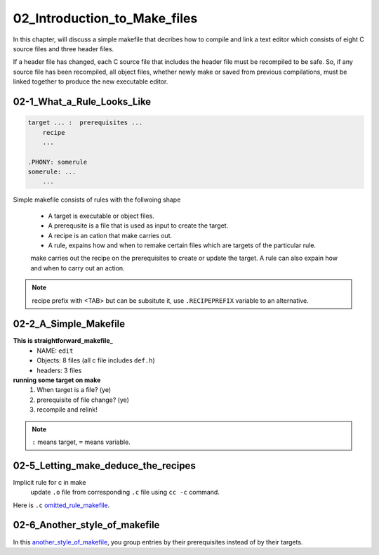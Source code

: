 02_Introduction_to_Make_files
=============================

In this chapter, will discuss a simple makefile that decribes
how to compile and link a text editor which consists of
eight C source files and three header files.

If a header file has changed, each C source file that includes the header file must be recompiled to be safe.
So, if any source file has been recompiled, all object files, whether newly make or saved from previous compilations,
must be linked together to produce the new executable editor.


02-1_What_a_Rule_Looks_Like
---------------------------

.. code-block:: make

   target ... :  prerequisites ...
       recipe
       ...

   .PHONY: somerule
   somerule: ...
       ...

Simple makefile consists of rules with the follwoing shape

   - A target is executable or object files.
   - A prerequsite is a file that is used as input to create the target.
   - A recipe is an cation that make carries out.
   - A rule, expains how and when to remake certain files which are targets of the particular rule.
   make carries out the recipe on the prerequisites to create or update the target.
   A rule can also expain how and when to carry out an action.

.. note::

   recipe prefix with <TAB> but can be subsitute it, use ``.RECIPEPREFIX`` variable to an alternative.

02-2_A_Simple_Makefile
----------------------

**This is straightforward_makefile_**
   - NAME:      ``edit``
   - Objects:   8 files (all c file includes ``def.h``)
   - headers:   3 files

**running some target on make**
   1. When target is a file? (ye)
   #. prerequisite of file change? (ye)
   #. recompile and relink!
 
.. _straightforward_makefile: src/02-2_simple_makefile
.. note::

   ``:`` means target, ``=`` means variable.

02-5_Letting_make_deduce_the_recipes
------------------------------------

Implicit rule for c in make 
   update ``.o`` file from corresponding ``.c`` file using ``cc -c`` command.

Here is ``.c`` omitted_rule_makefile_.

.. _omitted_rule_makefile: src/02-5_deduce_the_recipes_makefile

02-6_Another_style_of_makefile
------------------------------

In this another_style_of_makefile_,
you group entries by their prerequisites
instead of by their targets.

.. _another_style_of_makefile: src/02-6_shorter_makefile
